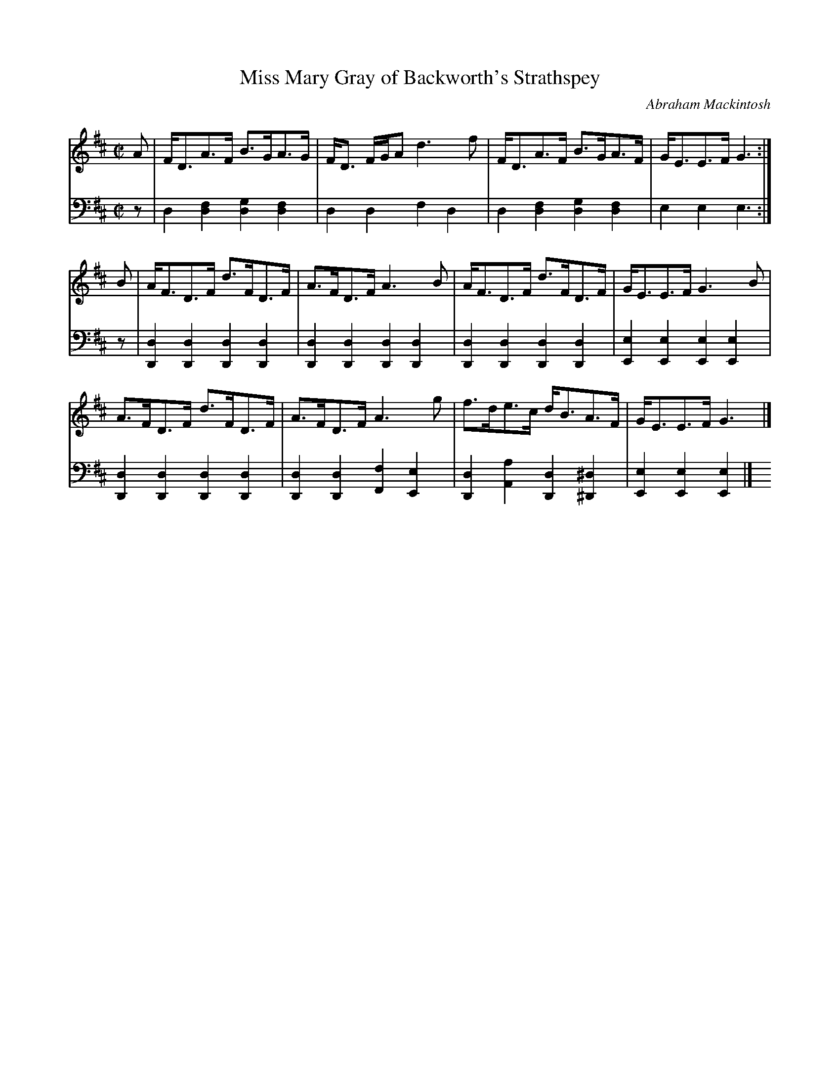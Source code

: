 X: 131
T: Miss Mary Gray of Backworth's Strathspey
C: Abraham Mackintosh
R: strathspey
M: C|
L: 1/8
Z: 2011 John Chambers <jc:trillian.mit.edu>
B: Abraham Mackintosh "A Collection of Strathspeys, Reels, Jigs &c.", Newcastle, after 1797, p.13
F: http://imslp.info/files/imglnks/usimg/a/a8/IMSLP80796-PMLP164326-Abraham_Mackintosh_coll.pdf
K: D
V: 1
A | F<DA>F B>GA>G | F<D F/G/A d3 f | F<DA>F B>GA>F | G<EE>F G3  :|
B | A<FD>F d>FD>F | A>FD>F    A3 B | A<FD>F d>FD>F | G<EE>F G3 B |
    A>FD>F d>FD>F | A>FD>F    A3 g | f>de>c d<BA>F | G<EE>F G3  |]
V: 2 clef=bass middle=d
z | d2[f2d2] [g2d2][f2d2] | d2d2 f2d2 | d2[f2d2] [g2d2][f2d2] | e2e2 e3 :|
z | [d2D2][d2D2] [d2D2][d2D2] | [d2D2][d2D2] [d2D2][d2D2] |
    [d2D2][d2D2] [d2D2][d2D2] | [e2E2][e2E2] [e2E2][e2E2] |
    [d2D2][d2D2] [d2D2][d2D2] | [d2D2][d2D2] [f2F2][e2E2] |
	[d2D2][a2A2] [d2D2][^d2^D2] | [e2E2][e2E2] [e2E2] |]
